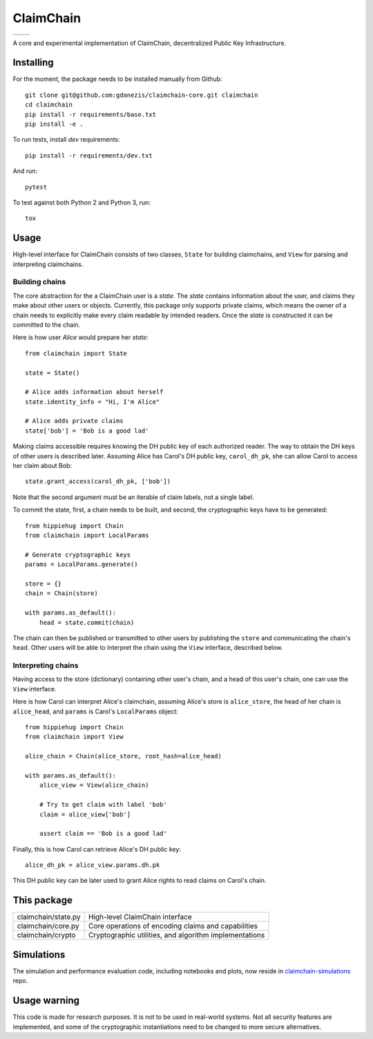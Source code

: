 **********
ClaimChain
**********
+-------------------------------------------------------------------------------+-------------------------------------------------------------------+
| .. image:: https://travis-ci.org/claimchain/claimchain-core.svg?branch=master | .. image:: https://zenodo.org/badge/DOI/10.5281/zenodo.832964.svg |
|    :target: https://travis-ci.org/claimchain/claimchain-core                  |    :target: https://doi.org/10.5281/zenodo.832964                 |
+-------------------------------------------------------------------------------+-------------------------------------------------------------------+


A core and experimental implementation of ClaimChain, decentralized Public Key Infrastructure.




Installing
==========

For the moment, the package needs to be installed manually from Github::

    git clone git@github.com:gdanezis/claimchain-core.git claimchain
    cd claimchain
    pip install -r requirements/base.txt
    pip install -e .

To run tests, install `dev` requirements::

    pip install -r requirements/dev.txt

And run::

    pytest

To test against both Python 2 and Python 3, run::

    tox


Usage
=====

High-level interface for ClaimChain consists of two classes, ``State`` for building claimchains, and ``View`` for parsing and interpreting claimchains.

Building chains
---------------

The core abstraction for the a ClaimChain user is a `state`. The `state` contains information about the user, and claims they make about other users or objects. Currently, this package only supports private claims, which means the owner of a chain needs to explicitly make every claim readable by intended readers. Once the `state` is constructed it can be committed to the chain.

Here is how user `Alice` would prepare her `state`::

    from claimchain import State

    state = State()

    # Alice adds information about herself
    state.identity_info = "Hi, I'm Alice"

    # Alice adds private claims
    state['bob'] = 'Bob is a good lad'

Making claims accessible requires knowing the DH public key of each authorized reader. The way to obtain the DH keys of other users is described later. Assuming Alice has Carol's DH public key, ``carol_dh_pk``, she can allow Carol to access her claim about Bob::

    state.grant_access(carol_dh_pk, ['bob'])

Note that the second argument must be an iterable of claim labels, not a single label.

To commit the state, first, a chain needs to be built, and second, the cryptographic keys have to be generated::

    from hippiehug import Chain
    from claimchain import LocalParams

    # Generate cryptographic keys
    params = LocalParams.generate()

    store = {}
    chain = Chain(store)

    with params.as_default():
        head = state.commit(chain)

The chain can then be published or transmitted to other users by publishing the ``store`` and communicating the chain's ``head``. Other users will be able to interpret the chain using the ``View`` interface, described below.


Interpreting chains
-------------------

Having access to the store (dictionary) containing other user's chain, and a head of this user's chain, one can use the ``View`` interface.

Here is how Carol can interpret Alice's claimchain, assuming Alice's store is ``alice_store``, the head of her chain is ``alice_head``, and ``params`` is Carol's ``LocalParams`` object::

    from hippiehug import Chain
    from claimchain import View

    alice_chain = Chain(alice_store, root_hash=alice_head)

    with params.as_default():
        alice_view = View(alice_chain)

        # Try to get claim with label 'bob'
        claim = alice_view['bob']

        assert claim == 'Bob is a good lad'

Finally, this is how Carol can retrieve Alice's DH public key::

    alice_dh_pk = alice_view.params.dh.pk

This DH public key can be later used to grant Alice rights to read claims on Carol's chain.


This package
============

=======================   =======================================================
claimchain/state.py       High-level ClaimChain interface
claimchain/core.py        Core operations of encoding claims and capabilities
claimchain/crypto         Cryptographic utilities, and algorithm implementations
=======================   =======================================================


Simulations
===========

The simulation and performance evaluation code, including notebooks and plots, now reside in `claimchain-simulations <https://github.com/claimchain/claimchain-simulations>`_ repo.


Usage warning
=============

This code is made for research purposes. It is not to be used in real-world systems. Not all security features are implemented, and some of the  cryptographic instantiations need to be changed to more secure alternatives.

